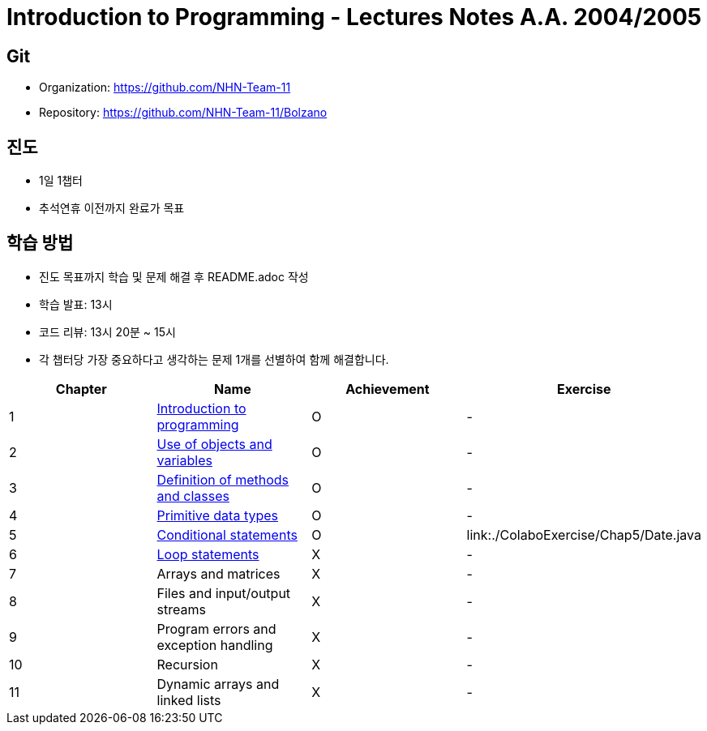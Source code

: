 = Introduction to Programming - Lectures Notes A.A. 2004/2005

== Git
* Organization: https://github.com/NHN-Team-11
* Repository: https://github.com/NHN-Team-11/Bolzano

== 진도
* 1일 1챕터
* 추석연휴 이전까지 완료가 목표

== 학습 방법
* 진도 목표까지 학습 및 문제 해결 후 README.adoc 작성
* 학습 발표: 13시
* 코드 리뷰: 13시 20분 ~ 15시
* 각 챕터당 가장 중요하다고 생각하는 문제 1개를 선별하여 함께 해결합니다.

[cols=4*, options=header]
|===
| Chapter
| Name
| Achievement
| Exercise

| 1
| link:./Chapter1[Introduction to programming]
| O
| -

| 2
| link:./Chapter2[Use of objects and variables]
| O
| -

| 3
| link:./Chapter3[Definition of methods and classes]
| O
| -

| 4
| link:./Chapter4[Primitive data types]
| O
| -

| 5
| link:./Chapter5[Conditional statements]
| O
| link:./ColaboExercise/Chap5/Date.java

| 6
| link:./Chapter6[Loop statements]
| X
| -

| 7
| Arrays and matrices
| X
| -

| 8
| Files and input/output streams
| X
| -

| 9
| Program errors and exception handling
| X
| -

| 10
| Recursion
| X
| -

| 11
| Dynamic arrays and linked lists
| X
| -
|===
